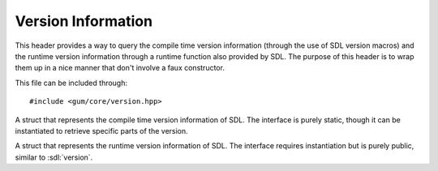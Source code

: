 .. default-domain:: cpp
.. highlight:: cpp
.. _gum-core-version:

Version Information
====================

This header provides a way to query the compile time version information (through the use of SDL version macros)
and the runtime version information through a runtime function also provided by SDL. The purpose of this header is
to wrap them up in a nice manner that don't involve a faux constructor.

This file can be included through::

    #include <gum/core/version.hpp>

.. namespace:: sdl

.. class:: compiled_version

    A struct that represents the compile time version information of SDL.
    The interface is purely static, though it can be instantiated to retrieve
    specific parts of the version.

    .. member:: uint8_t major

        Represents the major version of SDL. This is the 1 in 1.2.3
    .. member:: uint8_t minor

        Represents the minor version of SDL. This is the 2 in 1.2.3
    .. member:: uint8_t patch

        Represents the patch level of SDL. This is the 3 in 1.2.3
    .. function:: constexpr compiled_version()

        Default constructor. Initialises the appropriate version
        members with the appropriate macros provided by SDL.
    .. function:: static constexpr unsigned single_number() noexcept

        Returns a single number representation of the current version.
        For example, 1.2.3 is turned into the single number 1203.
    .. function:: static constexpr bool is_at_least(uint8_t mj, uint8_t mi, uint8_t pt = 0) noexcept

        Checks if the compiled version is at least the specified version.

        **Parameters:**

        - **mj**: The major version to compare against.
        - **mi**: The minor version to compare against.
        - **pt**: The patch version to compare against.

.. class:: linked_version

    A struct that represents the runtime version information of SDL.
    The interface requires instantiation but is purely public, similar
    to :sdl:`version`.

    .. member:: uint8_t major

        Represents the major version of SDL. This is the 1 in 1.2.3
    .. member:: uint8_t minor

        Represents the minor version of SDL. This is the 2 in 1.2.3
    .. member:: uint8_t patch

        Represents the patch level of SDL. This is the 3 in 1.2.3
    .. function:: linked_version() noexcept

        Default constructor that initialises the version information
        as if calling :sdl:`GetVersion`.
